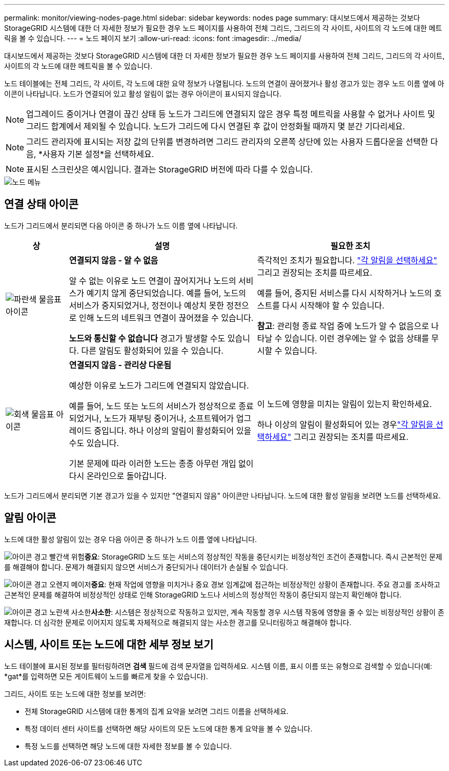 ---
permalink: monitor/viewing-nodes-page.html 
sidebar: sidebar 
keywords: nodes page 
summary: 대시보드에서 제공하는 것보다 StorageGRID 시스템에 대한 더 자세한 정보가 필요한 경우 노드 페이지를 사용하여 전체 그리드, 그리드의 각 사이트, 사이트의 각 노드에 대한 메트릭을 볼 수 있습니다. 
---
= 노드 페이지 보기
:allow-uri-read: 
:icons: font
:imagesdir: ../media/


[role="lead"]
대시보드에서 제공하는 것보다 StorageGRID 시스템에 대한 더 자세한 정보가 필요한 경우 노드 페이지를 사용하여 전체 그리드, 그리드의 각 사이트, 사이트의 각 노드에 대한 메트릭을 볼 수 있습니다.

노드 테이블에는 전체 그리드, 각 사이트, 각 노드에 대한 요약 정보가 나열됩니다.  노드의 연결이 끊어졌거나 활성 경고가 있는 경우 노드 이름 옆에 아이콘이 나타납니다.  노드가 연결되어 있고 활성 알림이 없는 경우 아이콘이 표시되지 않습니다.


NOTE: 업그레이드 중이거나 연결이 끊긴 상태 등 노드가 그리드에 연결되지 않은 경우 특정 메트릭을 사용할 수 없거나 사이트 및 그리드 합계에서 제외될 수 있습니다.  노드가 그리드에 다시 연결된 후 값이 안정화될 때까지 몇 분간 기다리세요.


NOTE: 그리드 관리자에 표시되는 저장 값의 단위를 변경하려면 그리드 관리자의 오른쪽 상단에 있는 사용자 드롭다운을 선택한 다음, *사용자 기본 설정*을 선택하세요.


NOTE: 표시된 스크린샷은 예시입니다.  결과는 StorageGRID 버전에 따라 다를 수 있습니다.

image::../media/nodes_table.png[노드 메뉴]



== 연결 상태 아이콘

노드가 그리드에서 분리되면 다음 아이콘 중 하나가 노드 이름 옆에 나타납니다.

[cols="1a,3a,3a"]
|===
| 상 | 설명 | 필요한 조치 


 a| 
image:../media/icon_alarm_blue_unknown.png["파란색 물음표 아이콘"]
 a| 
*연결되지 않음 - 알 수 없음*

알 수 없는 이유로 노드 연결이 끊어지거나 노드의 서비스가 예기치 않게 중단되었습니다.  예를 들어, 노드의 서비스가 중지되었거나, 정전이나 예상치 못한 정전으로 인해 노드의 네트워크 연결이 끊어졌을 수 있습니다.

*노드와 통신할 수 없습니다* 경고가 발생할 수도 있습니다.  다른 알림도 활성화되어 있을 수 있습니다.
 a| 
즉각적인 조치가 필요합니다. link:monitoring-system-health.html#view-current-and-resolved-alerts["각 알림을 선택하세요"] 그리고 권장되는 조치를 따르세요.

예를 들어, 중지된 서비스를 다시 시작하거나 노드의 호스트를 다시 시작해야 할 수 있습니다.

*참고*: 관리형 종료 작업 중에 노드가 알 수 없음으로 나타날 수 있습니다.  이런 경우에는 알 수 없음 상태를 무시할 수 있습니다.



 a| 
image:../media/icon_alarm_gray_administratively_down.png["회색 물음표 아이콘"]
 a| 
*연결되지 않음 - 관리상 다운됨*

예상한 이유로 노드가 그리드에 연결되지 않았습니다.

예를 들어, 노드 또는 노드의 서비스가 정상적으로 종료되었거나, 노드가 재부팅 중이거나, 소프트웨어가 업그레이드 중입니다.  하나 이상의 알림이 활성화되어 있을 수도 있습니다.

기본 문제에 따라 이러한 노드는 종종 아무런 개입 없이 다시 온라인으로 돌아갑니다.
 a| 
이 노드에 영향을 미치는 알림이 있는지 확인하세요.

하나 이상의 알림이 활성화되어 있는 경우link:monitoring-system-health.html#view-current-and-resolved-alerts["각 알림을 선택하세요"] 그리고 권장되는 조치를 따르세요.

|===
노드가 그리드에서 분리되면 기본 경고가 있을 수 있지만 "연결되지 않음" 아이콘만 나타납니다.  노드에 대한 활성 알림을 보려면 노드를 선택하세요.



== 알림 아이콘

노드에 대한 활성 알림이 있는 경우 다음 아이콘 중 하나가 노드 이름 옆에 나타납니다.

image:../media/icon_alert_red_critical.png["아이콘 경고 빨간색 위험"]*중요*: StorageGRID 노드 또는 서비스의 정상적인 작동을 중단시키는 비정상적인 조건이 존재합니다.  즉시 근본적인 문제를 해결해야 합니다.  문제가 해결되지 않으면 서비스가 중단되거나 데이터가 손실될 수 있습니다.

image:../media/icon_alert_orange_major.png["아이콘 경고 오렌지 메이저"]*중요*: 현재 작업에 영향을 미치거나 중요 경보 임계값에 접근하는 비정상적인 상황이 존재합니다.  주요 경고를 조사하고 근본적인 문제를 해결하여 비정상적인 상태로 인해 StorageGRID 노드나 서비스의 정상적인 작동이 중단되지 않는지 확인해야 합니다.

image:../media/icon_alert_yellow_minor.png["아이콘 경고 노란색 사소한"]*사소한*: 시스템은 정상적으로 작동하고 있지만, 계속 작동할 경우 시스템 작동에 영향을 줄 수 있는 비정상적인 상황이 존재합니다.  더 심각한 문제로 이어지지 않도록 자체적으로 해결되지 않는 사소한 경고를 모니터링하고 해결해야 합니다.



== 시스템, 사이트 또는 노드에 대한 세부 정보 보기

노드 테이블에 표시된 정보를 필터링하려면 *검색* 필드에 검색 문자열을 입력하세요.  시스템 이름, 표시 이름 또는 유형으로 검색할 수 있습니다(예: *gat*를 입력하면 모든 게이트웨이 노드를 빠르게 찾을 수 있습니다).

그리드, 사이트 또는 노드에 대한 정보를 보려면:

* 전체 StorageGRID 시스템에 대한 통계의 집계 요약을 보려면 그리드 이름을 선택하세요.
* 특정 데이터 센터 사이트를 선택하면 해당 사이트의 모든 노드에 대한 통계 요약을 볼 수 있습니다.
* 특정 노드를 선택하면 해당 노드에 대한 자세한 정보를 볼 수 있습니다.

